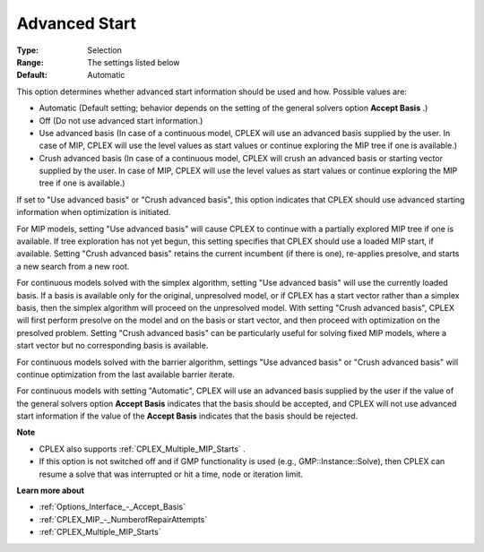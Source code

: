 .. _CPLEX_General_-_AdvancedStart:


Advanced Start
==============



:Type:	Selection	
:Range:	The settings listed below	
:Default:	Automatic	



This option determines whether advanced start information should be used and how. Possible values are:



*	Automatic (Default setting; behavior depends on the setting of the general solvers option **Accept Basis** .)
*	Off (Do not use advanced start information.)
*	Use advanced basis (In case of a continuous model, CPLEX will use an advanced basis supplied by the user. In case of MIP, CPLEX will use the level values as start values or continue exploring the MIP tree if one is available.)
*	Crush advanced basis (In case of a continuous model, CPLEX will crush an advanced basis or starting vector supplied by the user. In case of MIP, CPLEX will use the level values as start values or continue exploring the MIP tree if one is available.)




If set to "Use advanced basis" or "Crush advanced basis", this option indicates that CPLEX should use advanced starting information when optimization is initiated.





For MIP models, setting "Use advanced basis" will cause CPLEX to continue with a partially explored MIP tree if one is available. If tree exploration has not yet begun, this setting specifies that CPLEX should use a loaded MIP start, if available. Setting "Crush advanced basis" retains the current incumbent (if there is one), re-applies presolve, and starts a new search from a new root.





For continuous models solved with the simplex algorithm, setting "Use advanced basis" will use the currently loaded basis. If a basis is available only for the original, unpresolved model, or if CPLEX has a start vector rather than a simplex basis, then the simplex algorithm will proceed on the unpresolved model. With setting "Crush advanced basis", CPLEX will first perform presolve on the model and on the basis or start vector, and then proceed with optimization on the presolved problem. Setting "Crush advanced basis" can be particularly useful for solving fixed MIP models, where a start vector but no corresponding basis is available.





For continuous models solved with the barrier algorithm, settings "Use advanced basis" or "Crush advanced basis" will continue optimization from the last available barrier iterate.





For continuous models with setting "Automatic", CPLEX will use an advanced basis supplied by the user if the value of the general solvers option **Accept Basis**  indicates that the basis should be accepted, and CPLEX will not use advanced start information if the value of the **Accept Basis**  indicates that the basis should be rejected.





**Note** 

*	CPLEX also supports :ref:`CPLEX_Multiple_MIP_Starts` .
*	If this option is not switched off and if GMP functionality is used (e.g., GMP::Instance::Solve), then CPLEX can resume a solve that was interrupted or hit a time, node or iteration limit.




**Learn more about** 

*	:ref:`Options_Interface_-_Accept_Basis`  
*	:ref:`CPLEX_MIP_-_NumberofRepairAttempts`  
*	:ref:`CPLEX_Multiple_MIP_Starts` 



